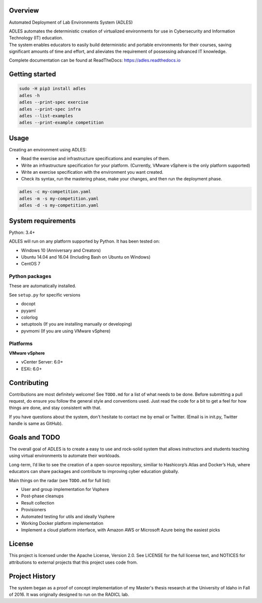 .. image:: https://badge.fury.io/py/ADLES.svg
   :target: https://badge.fury.io/py/ADLES
   :alt: PyPI Version
.. image:: https://travis-ci.org/GhostofGoes/ADLES.svg?branch=master
   :target: https://travis-ci.org/GhostofGoes/ADLES
   :alt: Build Status
.. image:: https://www.versioneye.com/user/projects/589eac206a7781003b24318b/badge.svg
   :target: https://www.versioneye.com/user/projects/589eac206a7781003b24318b
   :alt: Dependency Status
.. image:: https://codeclimate.com/github/GhostofGoes/ADLES/badges/gpa.svg
   :target: https://codeclimate.com/github/GhostofGoes/ADLES
   :alt: Code Climate
.. image:: https://readthedocs.org/projects/adles/badge/
   :target: http://adles.readthedocs.io/en/latest/
   :alt: Documentation Status
.. image:: https://zenodo.org/badge/68841026.svg
   :target: https://zenodo.org/badge/latestdoi/68841026
   :alt: DOI Reference


Overview
========

Automated Deployment of Lab Environments System (ADLES)

| ADLES automates the deterministic creation of virtualized environments for use in
  Cybersecurity and Information Technology (IT) education.
| The system enables educators to easily build deterministic and
  portable environments for their courses, saving significant amounts of
  time and effort, and alieviates the requirement of possessing advanced IT knowledge.


Complete documentation can be found at ReadTheDocs: https://adles.readthedocs.io


Getting started
===============


.. code:: bash


   sudo -H pip3 install adles
   adles -h
   adles --print-spec exercise
   adles --print-spec infra
   adles --list-examples
   adles --print-example competition



Usage
=====

Creating an environment using ADLES:

* Read the exercise and infrastructure specifications and examples of them.
* Write an infrastructure specification for your platform. (Currently, VMware vSphere is the only platform supported)
* Write an exercise specification with the environment you want created.
* Check its syntax, run the mastering phase, make your changes, and then run the deployment phase.


.. code:: bash


   adles -c my-competition.yaml
   adles -m -s my-competition.yaml
   adles -d -s my-competition.yaml



System requirements
===================

Python: 3.4+

ADLES will run on any platform supported by Python. It has been tested on:

* Windows 10 (Anniversary and Creators)
* Ubuntu 14.04 and 16.04 (Including Bash on Ubuntu on Windows)
* CentOS 7


Python packages
~~~~~~~~~~~~~~~

These are automatically installed.

See ``setup.py`` for specific versions

* docopt
* pyyaml
* colorlog
* setuptools (If you are installing manually or developing)
* pyvmomi (If you are using VMware vSphere)


Platforms
~~~~~~~~~

**VMware vSphere**

* vCenter Server: 6.0+
* ESXi: 6.0+


Contributing
============

Contributions are most definitely welcome! See ``TODO.md`` for a list of what needs to be done.
Before submitting a pull request, do ensure you follow the general style and conventions used.
Just read the code for a bit to get a feel for how things are done, and stay consistent with that.

If you have questions about the system, don't hesitate to contact me by email or Twitter.
(Email is in init.py, Twitter handle is same as GitHub).


Goals and TODO
==============
The overall goal of ADLES is to create a easy to use and rock-solid system that allows instructors
and students teaching using virtual environments to automate their workloads.

Long-term, I’d like to see the creation of a open-source repository, similiar to
Hashicorp’s Atlas and Docker’s Hub, where educators can share packages
and contribute to improving cyber education globally.


Main things on the radar (see ``TODO.md`` for full list):

* User and group implementation for Vsphere
* Post-phase cleanups
* Result collection
* Provisioners
* Automated testing for utils and ideally Vsphere
* Working Docker platform implementation
* Implement a cloud platform interface, with Amazon AWS or Microsoft Azure being the easiest picks


License
=======

This project is licensed under the Apache License, Version 2.0. See
LICENSE for the full license text, and NOTICES for attributions to
external projects that this project uses code from.


Project History
===============

The system began as a proof of concept implementation of my Master's thesis research at the
University of Idaho in Fall of 2016. It was originally designed to run on the RADICL lab.
